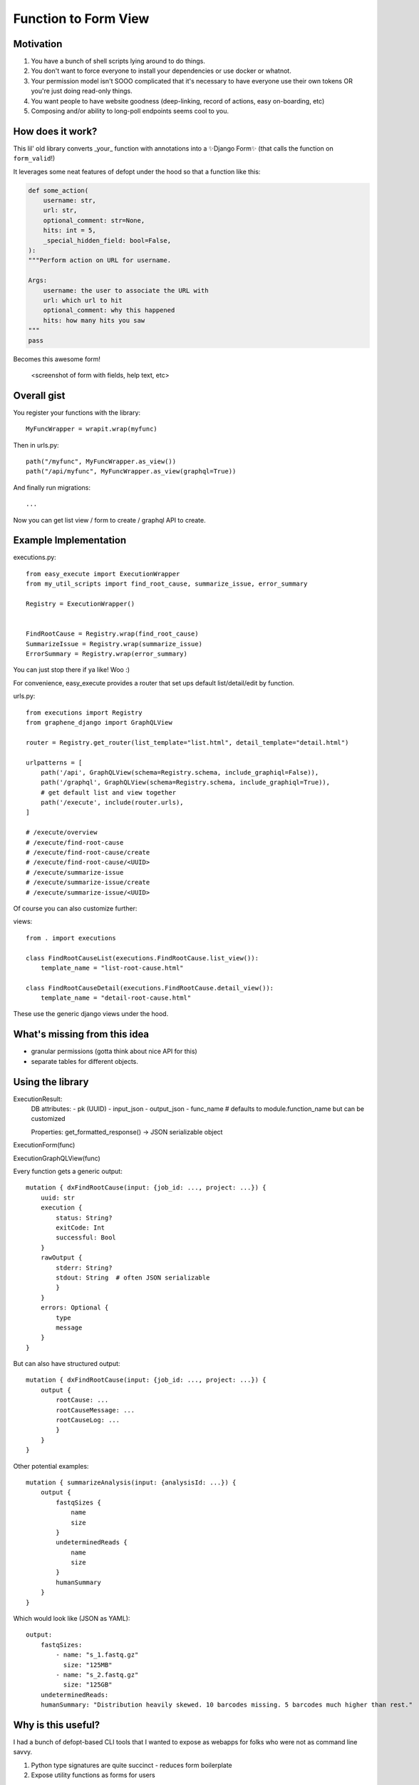 Function to Form View
=====================

Motivation
----------

1. You have a bunch of shell scripts lying around to do things.
2. You don't want to force everyone to install your dependencies or use docker or whatnot.
3. Your permission model isn't SOOO complicated that it's necessary to have everyone use their own tokens OR you're just doing read-only things.
4. You want people to have website goodness (deep-linking, record of actions, easy on-boarding, etc)
5. Composing and/or ability to long-poll endpoints seems cool to you.

How does it work?
-----------------


This lil' old library converts _your_ function with annotations into a ✨Django Form✨ (that calls the function on ``form_valid``!)

It leverages some neat features of defopt under the hood so that a function like this:

.. code-block:: python

    def some_action(
        username: str,
        url: str,
        optional_comment: str=None,
        hits: int = 5,
        _special_hidden_field: bool=False,
    ):
    """Perform action on URL for username.

    Args:
        username: the user to associate the URL with
        url: which url to hit
        optional_comment: why this happened
        hits: how many hits you saw
    """
    pass


Becomes this awesome form!

    <screenshot of form with fields, help text, etc>


Overall gist
------------

You register your functions with the library::

    MyFuncWrapper = wrapit.wrap(myfunc)

Then in urls.py::


    path("/myfunc", MyFuncWrapper.as_view())
    path("/api/myfunc", MyFuncWrapper.as_view(graphql=True))

And finally run migrations::

    ...


Now you can get list view / form to create / graphql API to create.

Example Implementation
----------------------

executions.py::

    from easy_execute import ExecutionWrapper
    from my_util_scripts import find_root_cause, summarize_issue, error_summary

    Registry = ExecutionWrapper()


    FindRootCause = Registry.wrap(find_root_cause)
    SummarizeIssue = Registry.wrap(summarize_issue)
    ErrorSummary = Registry.wrap(error_summary)




You can just stop there if ya like! Woo :)

For convenience, easy_execute provides a router that set ups default list/detail/edit by function.

urls.py::

    from executions import Registry
    from graphene_django import GraphQLView

    router = Registry.get_router(list_template="list.html", detail_template="detail.html")

    urlpatterns = [
        path('/api', GraphQLView(schema=Registry.schema, include_graphiql=False)),
        path('/graphql', GraphQLView(schema=Registry.schema, include_graphiql=True)),
        # get default list and view together
        path('/execute', include(router.urls),
    ]

    # /execute/overview
    # /execute/find-root-cause
    # /execute/find-root-cause/create
    # /execute/find-root-cause/<UUID>
    # /execute/summarize-issue
    # /execute/summarize-issue/create
    # /execute/summarize-issue/<UUID>

Of course you can also customize further::

views::

    from . import executions

    class FindRootCauseList(executions.FindRootCause.list_view()):
        template_name = "list-root-cause.html"

    class FindRootCauseDetail(executions.FindRootCause.detail_view()):
        template_name = "detail-root-cause.html"

These use the generic django views under the hood.

What's missing from this idea
-----------------------------

- granular permissions (gotta think about nice API for this)
- separate tables for different objects.

Using the library
-----------------


ExecutionResult:
    DB attributes:
    - pk (UUID)
    - input_json
    - output_json
    - func_name  # defaults to module.function_name but can be customized

    Properties:
    get_formatted_response() -> JSON serializable object


ExecutionForm(func)

ExecutionGraphQLView(func)


Every function gets a generic output::

    mutation { dxFindRootCause(input: {job_id: ..., project: ...}) {
        uuid: str
        execution {
            status: String?
            exitCode: Int
            successful: Bool
        }
        rawOutput {
            stderr: String?
            stdout: String  # often JSON serializable
            }
        }
        errors: Optional {
            type
            message
        }
    }


But can also have structured output::

    mutation { dxFindRootCause(input: {job_id: ..., project: ...}) {
        output {
            rootCause: ...
            rootCauseMessage: ...
            rootCauseLog: ...
            }
        }
    }

Other potential examples::

    mutation { summarizeAnalysis(input: {analysisId: ...}) {
        output {
            fastqSizes {
                name
                size
            }
            undeterminedReads {
                name
                size
            }
            humanSummary
        }
    }


Which would look like (JSON as YAML)::

    output:
        fastqSizes:
            - name: "s_1.fastq.gz"
              size: "125MB"
            - name: "s_2.fastq.gz"
              size: "125GB"
        undeterminedReads:
        humanSummary: "Distribution heavily skewed. 10 barcodes missing. 5 barcodes much higher than rest."




Why is this useful?
-------------------

I had a bunch of defopt-based CLI tools that I wanted to expose as webapps for folks
who were not as command line savvy.

1. Python type signatures are quite succinct - reduces form boilerplate
2. Expose utility functions as forms for users


Customizing the forms
---------------------

First - you can pass a config dictionary to ``function_to_form`` to tell it to
use particular widgets for fields or how to construct a form field for your custom type (
as a callable that takes standard field keyword arguments).

You can also subclass the generated form object to add your own ``clean_*`` methods or more complex validation - yay!
